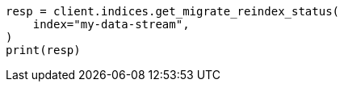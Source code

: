 // This file is autogenerated, DO NOT EDIT
// migration/apis/data-stream-reindex.asciidoc:143

[source, python]
----
resp = client.indices.get_migrate_reindex_status(
    index="my-data-stream",
)
print(resp)
----
